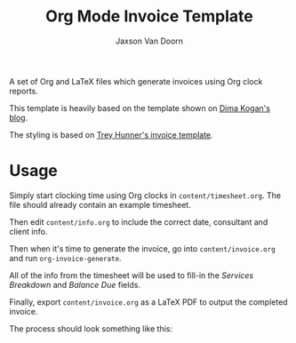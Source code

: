 
#+TITLE:    Org Mode Invoice Template
#+AUTHOR:	Jaxson Van Doorn
#+EMAIL:	jaxson.vandoorn@gmail.com
#+OPTIONS:  num:nil toc:nil


A set of Org and LaTeX files which generate invoices using Org clock reports.

#+NAME: Example Invoice
#+ATTR_HTML: :alt Example Invoice :style margin-left: auto; margin-right: auto;
[[./examples/invoice.png]]

This template is heavily based on the template shown on [[http://notes.secretsauce.net/notes/2014/10/01_org-mode-for-invoices.html][Dima Kogan's blog]].

The styling is based on [[https://github.com/treyhunner/invoices][Trey Hunner's invoice template]].

* Usage

Simply start clocking time using Org clocks in ~content/timesheet.org~.
The file should already contain an example timesheet.

Then edit ~content/info.org~ to include the correct date, consultant and client info.

Then when it's time to generate the invoice, go into ~content/invoice.org~
and run ~org-invoice-generate~.

All of the info from the timesheet will be used to
fill-in the /Services Breakdown/ and /Balance Due/ fields.

Finally, export ~content/invoice.org~ as a LaTeX PDF to output the completed invoice.

The process should look something like this:

#+NAME: Invoice Generation
#+ATTR_HTML: :alt Invoice Generation :style margin-left: auto; margin-right: auto;
[[./screenshots/emacs.gif]]
